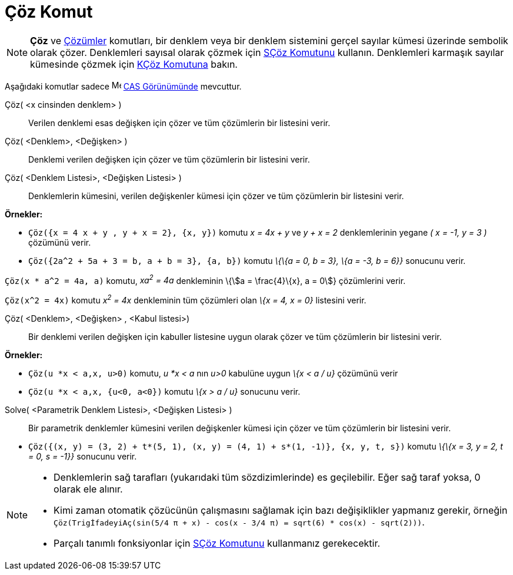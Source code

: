 = Çöz Komut
:page-en: commands/Solve
ifdef::env-github[:imagesdir: /tr/modules/ROOT/assets/images]

[NOTE]
====

*Çöz* ve xref:/commands/Çözümler.adoc[Çözümler] komutları, bir denklem veya bir denklem sistemini gerçel sayılar kümesi
üzerinde sembolik olarak çözer. Denklemleri sayısal olarak çözmek için xref:/commands/SÇöz.adoc[SÇöz Komutunu] kullanın.
Denklemleri karmaşık sayılar kümesinde çözmek için xref:/commands/KÇöz.adoc[KÇöz Komutuna] bakın.

====

Aşağıdaki komutlar sadece image:16px-Menu_view_cas.svg.png[Menu view cas.svg,width=16,height=16]
xref:/CAS_Görünümü.adoc[CAS Görünümünde] mevcuttur.

Çöz( <x cinsinden denklem> )::
  Verilen denklemi esas değişken için çözer ve tüm çözümlerin bir listesini verir.
Çöz( <Denklem>, <Değişken> )::
  Denklemi verilen değişken için çözer ve tüm çözümlerin bir listesini verir.
Çöz( <Denklem Listesi>, <Değişken Listesi> )::
  Denklemlerin kümesini, verilen değişkenler kümesi için çözer ve tüm çözümlerin bir listesini verir.

[EXAMPLE]
====

*Örnekler:*

* `++Çöz({x = 4 x + y , y + x = 2}, {x, y})++` komutu _x = 4x + y_ ve _y + x = 2_ denklemlerinin yegane _( x = -1, y = 3
)_ çözümünü verir.
* `++Çöz({2a^2 + 5a + 3 = b, a + b = 3}, {a, b})++` komutu _\{\{a = 0, b = 3}, \{a = -3, b = 6}}_ sonucunu verir.

====

[EXAMPLE]
====

`++Çöz(x * a^2 = 4a, a)++` komutu, _xa^2^ = 4a_ denkleminin \{stem:[a = \frac{4}\{x}, a = 0]} çözümlerini verir.

====

[EXAMPLE]
====

`++Çöz(x^2 = 4x)++` komutu _x^2^ = 4x_ denkleminin tüm çözümleri olan _\{x = 4, x = 0}_ listesini verir.

====

Çöz( <Denklem>, <Değişken> , <Kabul listesi>)::
  Bir denklemi verilen değişken için kabuller listesine uygun olarak çözer ve tüm çözümlerin bir listesini verir.

[EXAMPLE]
====

*Örnekler:*

* `++Çöz(u *x < a,x, u>0)++` komutu, _u *x < a_ nın _u>0_ kabulüne uygun _\{x < a / u}_ çözümünü verir
* `++Çöz(u *x < a,x, {u<0, a<0})++` komutu _\{x > a / u}_ sonucunu verir.

====

Solve( <Parametrik Denklem Listesi>, <Değişken Listesi> )::
  Bir parametrik denklemler kümesini verilen değişkenler kümesi için çözer ve tüm çözümlerin bir listesini verir.

[EXAMPLE]
====

* `++Çöz({(x, y) = (3, 2) + t*(5, 1), (x, y) = (4, 1) + s*(1, -1)}, {x, y, t, s})++` komutu _\{\{x = 3, y = 2, t = 0, s
= -1}}_ sonucunu verir.

====

[NOTE]
====

* Denklemlerin sağ tarafları (yukarıdaki tüm sözdizimlerinde) es geçilebilir. Eğer sağ taraf yoksa, 0 olarak ele alınır.
* Kimi zaman otomatik çözücünün çalışmasını sağlamak için bazı değişiklikler yapmanız gerekir, örneğin
`++ Çöz(TrigİfadeyiAç(sin(5/4 π + x) - cos(x - 3/4 π) = sqrt(6) * cos(x) - sqrt(2)))++`.
* Parçalı tanımlı fonksiyonlar için xref:/commands/SÇöz.adoc[SÇöz Komutunu] kullanmanız gerekecektir.

====
